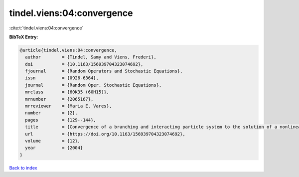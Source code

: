 tindel.viens:04:convergence
===========================

:cite:t:`tindel.viens:04:convergence`

**BibTeX Entry:**

.. code-block:: bibtex

   @article{tindel.viens:04:convergence,
     author        = {Tindel, Samy and Viens, Frederi},
     doi           = {10.1163/156939704323074692},
     fjournal      = {Random Operators and Stochastic Equations},
     issn          = {0926-6364},
     journal       = {Random Oper. Stochastic Equations},
     mrclass       = {60K35 (60H15)},
     mrnumber      = {2065167},
     mrreviewer    = {Maria E. Vares},
     number        = {2},
     pages         = {129--144},
     title         = {Convergence of a branching and interacting particle system to the solution of a nonlinear stochastic {PDE}},
     url           = {https://doi.org/10.1163/156939704323074692},
     volume        = {12},
     year          = {2004}
   }

`Back to index <../By-Cite-Keys.html>`_
